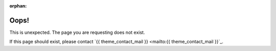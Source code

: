 :orphan:

Oops!
=====
This is unexpected. The page you are requesting does not exist.

If this page should exist, please contact `{{ theme_contact_mail }} <mailto:{{ theme_contact_mail }}`_.
